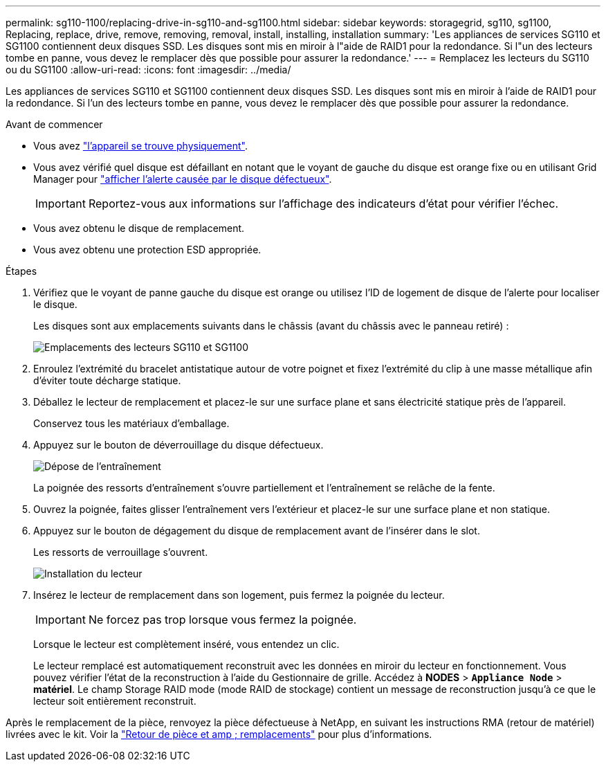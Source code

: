 ---
permalink: sg110-1100/replacing-drive-in-sg110-and-sg1100.html 
sidebar: sidebar 
keywords: storagegrid, sg110, sg1100, Replacing, replace, drive, remove, removing, removal, install, installing, installation 
summary: 'Les appliances de services SG110 et SG1100 contiennent deux disques SSD. Les disques sont mis en miroir à l"aide de RAID1 pour la redondance. Si l"un des lecteurs tombe en panne, vous devez le remplacer dès que possible pour assurer la redondance.' 
---
= Remplacez les lecteurs du SG110 ou du SG1100
:allow-uri-read: 
:icons: font
:imagesdir: ../media/


[role="lead"]
Les appliances de services SG110 et SG1100 contiennent deux disques SSD. Les disques sont mis en miroir à l'aide de RAID1 pour la redondance. Si l'un des lecteurs tombe en panne, vous devez le remplacer dès que possible pour assurer la redondance.

.Avant de commencer
* Vous avez link:locating-sg110-and-sg1100-in-data-center.html["l'appareil se trouve physiquement"].
* Vous avez vérifié quel disque est défaillant en notant que le voyant de gauche du disque est orange fixe ou en utilisant Grid Manager pour link:verify-component-to-replace.html["afficher l'alerte causée par le disque défectueux"].
+

IMPORTANT: Reportez-vous aux informations sur l'affichage des indicateurs d'état pour vérifier l'échec.

* Vous avez obtenu le disque de remplacement.
* Vous avez obtenu une protection ESD appropriée.


.Étapes
. Vérifiez que le voyant de panne gauche du disque est orange ou utilisez l'ID de logement de disque de l'alerte pour localiser le disque.
+
Les disques sont aux emplacements suivants dans le châssis (avant du châssis avec le panneau retiré) :

+
image::../media/sg1100_front_with_ssds.png[Emplacements des lecteurs SG110 et SG1100]



. Enroulez l'extrémité du bracelet antistatique autour de votre poignet et fixez l'extrémité du clip à une masse métallique afin d'éviter toute décharge statique.
. Déballez le lecteur de remplacement et placez-le sur une surface plane et sans électricité statique près de l'appareil.
+
Conservez tous les matériaux d'emballage.

. Appuyez sur le bouton de déverrouillage du disque défectueux.
+
image::../media/h600s_driveremoval.gif[Dépose de l'entraînement]

+
La poignée des ressorts d'entraînement s'ouvre partiellement et l'entraînement se relâche de la fente.

. Ouvrez la poignée, faites glisser l'entraînement vers l'extérieur et placez-le sur une surface plane et non statique.
. Appuyez sur le bouton de dégagement du disque de remplacement avant de l'insérer dans le slot.
+
Les ressorts de verrouillage s'ouvrent.

+
image::../media/h600s_driveinstall.gif[Installation du lecteur]

. Insérez le lecteur de remplacement dans son logement, puis fermez la poignée du lecteur.
+

IMPORTANT: Ne forcez pas trop lorsque vous fermez la poignée.

+
Lorsque le lecteur est complètement inséré, vous entendez un clic.

+
Le lecteur remplacé est automatiquement reconstruit avec les données en miroir du lecteur en fonctionnement.  Vous pouvez vérifier l'état de la reconstruction à l'aide du Gestionnaire de grille. Accédez à *NODES* > `*Appliance Node*` > *matériel*. Le champ Storage RAID mode (mode RAID de stockage) contient un message de reconstruction jusqu'à ce que le lecteur soit entièrement reconstruit.



Après le remplacement de la pièce, renvoyez la pièce défectueuse à NetApp, en suivant les instructions RMA (retour de matériel) livrées avec le kit. Voir la https://mysupport.netapp.com/site/info/rma["Retour de pièce et amp ; remplacements"^] pour plus d'informations.
